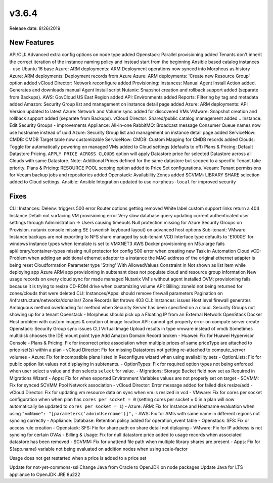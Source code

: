 v3.6.4
======

Release date: 8/26/2019

New Features
------------

API/CLI: Advanced extra config options on node type added
Openstack: Parallel provisioning added
Tenants don't inherit the correct iteration of the instance naming policy and instead start from the beginning
Ansible based catalog instances - use Ubuntu 16 base
Azure: ARM deployments: ARM Deployment operations now synced into Morpheus as history
Azure: ARM deployments: Deployment records from Azure
Azure: ARM deployments: 'Create new Resource Group' option added
vCloud Director: Network reconfigure added
Provisioning: Instances: Manual Agent Install Action added. Generates and downloads manual Agent Install script
Nutanix: Snapshot creation and rollback support added (separate from Backups).
AWS: GovCloud US East Region added
API: Environments added
Reports: Filtering by tag and metadata added
Amazon: Security Group list and management on instance detail page added
Azure: ARM deployments: API Version updated to latest
Azure: Network and Volume sync added for discovered VMs
VMware: Snapshot creation and rollback support added (separate from Backups).
vCloud Director: Shared/public catalog management added
.. Instance: Edit Security Groups - improvements
Appliance: All-in-one RabbitMQ: Broadcast message Consumer Queue names now use hostname instead of uuid
Azure: Security Group list and management on instance detail page added
ServiceNow: CMDB: CMDB Target table now customizable
ServiceNow: CMDB: Custom Mapping for CMDB records added
Clouds: Toggle for automatically powering on managed VMs added to Cloud settings (defaults to off)
Plans & Pricing: Default Datastore Pricing. ``APPLY PRICE ACROSS CLOUDS`` option will apply Datastore price for selected Datastore across all Clouds with same Datastore. Note: Additional Prices defined for the same datastore but scoped to a specific Tenant take priority.
Plans & Pricing: RESOURCE POOL scoping option added to Price Set configurations.
Veeam: Tenant permissions for Veeam backup jobs and repositories added
Openstack: Availability Zones added
SCVMM: LIBRARY SHARE selection added to Cloud settings.
Ansible: Ansible Integration updated to use ``morpheus-local`` for improved security

Fixes
-----

CLI: Instances: Delenv: triggers 500 error
Router options getting removed
White label custom support links return a 404
Instance Detail: not surfacing VM provisioning error
Very slow database query updating current authenticated user settings through Administration -> Users causing timeouts
Null protection missing for Azure Security Groups on Provision.
nutanix console missing SE ( swedish keyboard layout) on advanced host options
Sub-tenant: VMware Instance backups are not exporting to NFS share managed by sub-tenant
VCD Interface type defaults to 'E1000E' for windows instance types when template is set to VMXNET3
AWS Docker provisioning on M5.xlarge fails
api/library/container-types missing null protector for config
500 error when creating new Task in Automation
Cloud vCD: Problem when adding an additional ethernet adapter to a instance the MAC address of the original ethernet adapter is being reset
Cloudformation Parameter type 'String' With AllowedValues Constraint in Not shown as list item while deploying app
Azure ARM app provisioning in subtenant does not populate cloud and resource group information
New usage records on every cloud sync for made managed Nutanix VM's without agent installed
OVM: provisioning fails because it is trying to resize CD-ROM drive when customizing volume
API: Billing: zoneId not being returned for zones/clouds that were deleted
CLI: Instances/Apps: should remove firewall parameters
Pagination on /infrastructure/networks/domains/ Zone Records list throws 403
CLI: Instances: issues
Host level firewall generates Ambiguous method overloading for method when Security Server has been specified on a cloud.
Security Groups not showing up for a tenant
Openstack - Morpheus should pick up a Floating IP from an External Network
OpenStack Docker Host problem with custom images & creation of image location
API: cannot get property error on compute server create
Openstack: Security Group sync issues
CLI Virtual Image Upload results in type vmware instead of vmdk
Sometimes multidisk chooses the IDE mount point type
Add Amazon Domain Record broken
- Huawei: Fix for Huawei Hypervisor Console
- Plans & Pricing: Fix for incorrect price association when multiple prices of same priceType are attached to price-set(s) within a plan
- vCloud Director: Fix for missing Datastores not getting re-attached to compute_server volumes
- Azure: Fix for incompatible plans listed in Reconfigure wizard when using availability sets
- OptionLists: Fix for public option list values not displaying in subtenants.
- OptionTypes: Fix for required option types not being enforced when user select a value and then selects ``select`` for value.
- Migrations: Storage Bucket field now set as Required in Migrations Wizard
- Apps: Fix for when exported Environment Variables values are not properly set on target
- SCVMM: Fix for synced SCVMM Pool Network association
- vCloud Director: Error message added for failed disk resize/add
- vCloud Director: Fix for updating vm resource data on sync when vm is resized in vcd
- VMware: Fix for cores per socket configuration when when plan has ``cores per socket = 0`` (setting cores per socket = 0 in a plan will now automatically be updated to ``cores per socket = 1``)
- Azure: ARM: Fix for Instance and Hostname evaluation when using ``"vmName": "[parameters('adminUsername')]",``
- AWS: Fix for AMIs with same name in different regions not syncing correctly
- Appliance: Database: Retention policy added for operation_event table
- Openstack: SFS: Fix or access rule creation
- Openstack: SFS: Fix for share path on share detail not diplaying
- VMware: Fix for IP address is not syncing for certain OVAs
- Billing & Usage: Fix for null datastore price added to usage records when associated datastore has been removed
- SCVMM: Fix for unattend file path when multiple library shares are present
- Apps: Fix for ${app.name} variable not being evaluated on addition nodes when  using scale-factor

.. Docker host provision fails on VIO when provisioning with additional volume
.. Price estimation UI on instance creation does not take into account PriceSet for that region
.. Floating IPs not visible in Morpheus
.. Correct Azure VM name not updated in morpheus for compute_server records
.. Avamar integration not displaying tenants or hypervisors



Usage does not get restarted when a price is added to a price set

Update for not-yet-commons-ssl
Change Java from Oracle to OpenJDK on node packages
Update Java for LTS appliance to OpenJDK JRE 8u222
